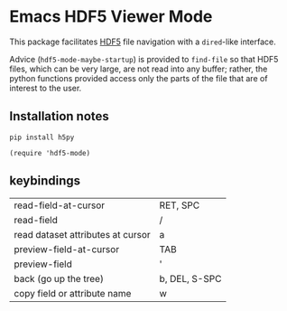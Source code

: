 * Emacs HDF5 Viewer Mode

This package facilitates
[[https://en.wikipedia.org/wiki/Hierarchical_Data_Format][HDF5]] file navigation
with a =dired=-like interface.

Advice (=hdf5-mode-maybe-startup=) is provided to =find-file= so that HDF5
files, which can be very large, are not read into any buffer; rather, the
python functions provided access only the parts of the file that are of interest
to the user.

** Installation notes

~pip install h5py~

~(require 'hdf5-mode)~

** keybindings

| read-field-at-cursor              | RET, SPC      |
| read-field                        | /             |
| read dataset attributes at cursor | a             |
| preview-field-at-cursor           | TAB           |
| preview-field                     | '             |
| back (go up the tree)             | b, DEL, S-SPC |
| copy field or attribute name      | w             |
